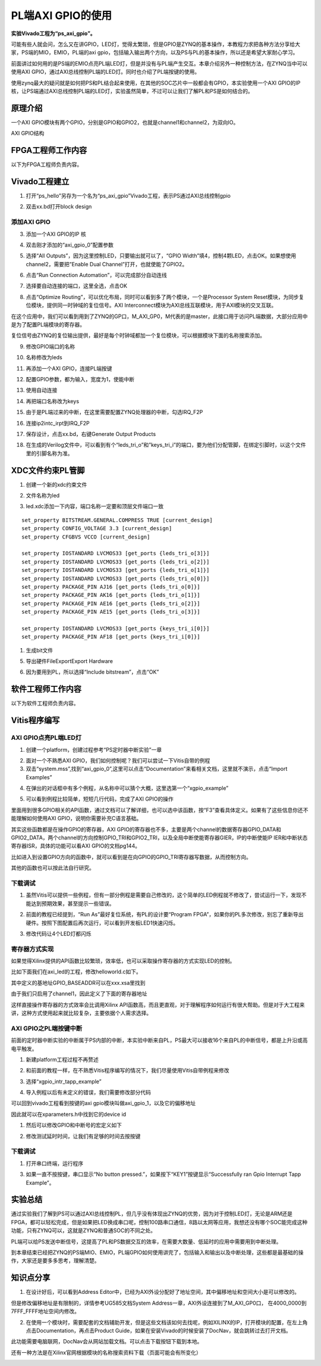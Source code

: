 PL端AXI GPIO的使用
====================

**实验Vivado工程为“ps_axi_gpio”。**

可能有些人就会问，怎么又在讲GPIO，LED灯，觉得太繁琐，但是GPIO是ZYNQ的基本操作，本教程力求把各种方法分享给大家，PS端的MIO，EMIO，PL端的axi gpio，包括输入输出两个方向，以及PS与PL的基本操作，所以还是希望大家耐心学习。

前面讲过如何用的是PS端的EMIO点亮PL端LED灯，但是并没有与PL端产生交互。本章介绍另外一种控制方法，在ZYNQ当中可以使用AXI GPIO，通过AXI总线控制PL端的LED灯。同时也介绍了PL端按键的使用。

使用zynq最大的疑问就是如何把PS和PL结合起来使用，在其他的SOC芯片中一般都会有GPIO，本实验使用一个AXI GPIO的IP核，让PS端通过AXI总线控制PL端的LED灯，实验虽然简单，不过可以让我们了解PL和PS是如何结合的。

原理介绍
--------

一个AXI GPIO模块有两个GPIO，分别是GPIO和GPIO2，也就是channel1和channel2，为双向IO。

.. image:: images/04_media/image1.png
      
AXI GPIO结构

FPGA工程师工作内容
------------------

以下为FPGA工程师负责内容。

Vivado工程建立
--------------

1) 打开“ps_hello”另存为一个名为“ps_axi_gpio”Vivado工程，表示PS通过AXI总线控制gpio

.. image:: images/04_media/image2.png
      
.. image:: images/04_media/image3.png
      
2) 双击xx.bd打开block design

.. image:: images/04_media/image4.png
      
添加AXI GPIO
~~~~~~~~~~~~

3) 添加一个AXI GPIO的IP 核

.. image:: images/04_media/image5.png
      
4) 双击刚才添加的“axi_gpio_0”配置参数

.. image:: images/04_media/image6.png
      
5) 选择“All Outputs”，因为这里控制LED，只要输出就可以了，“GPIO Width”填4，控制4颗LED，点击OK。如果想使用channel2，需要把”Enable Dual Channel”打开，也就使能了GPIO2。

.. image:: images/04_media/image7.png
      
6) 点击“Run Connection Automation”，可以完成部分自动连线

.. image:: images/04_media/image8.png
      
7) 选择要自动连接的端口，这里全选，点击OK

.. image:: images/04_media/image9.png
      
8) 点击“Optimize Routing”，可以优化布局，同时可以看到多了两个模块，一个是Processor System Reset模块，为同步复位模块，提供同一时钟域的复位信号。AXI Interconnect模块为AXI总线互联模块，用于AXI模块的交叉互联。

.. image:: images/04_media/image10.png
      
在这个应用中，我们可以看到用到了ZYNQ的GP口，M_AXI_GP0，M代表的是master，此接口用于访问PL端数据，大部分应用中是为了配置PL端模块的寄存器。

.. image:: images/04_media/image11.png
      
复位信号由ZYNQ的复位输出提供，最好是每个时钟域都加一个复位模块，可以根据模块下面的名称搜索添加。

.. image:: images/04_media/image12.png
      
9) 修改GPIO端口的名称

.. image:: images/04_media/image13.png
      
10) 名称修改为leds

.. image:: images/04_media/image14.png
      
11) 再添加一个AXI GPIO，连接PL端按键

.. image:: images/04_media/image15.png
      
12) 配置GPIO参数，都为输入，宽度为1，使能中断

.. image:: images/04_media/image16.png
      
13) 使用自动连接

.. image:: images/04_media/image17.png
      
14) 再把端口名称改为keys

.. image:: images/04_media/image18.png
      
15) 由于是PL端过来的中断，在这里需要配置ZYNQ处理器的中断，勾选IRQ_F2P

.. image:: images/04_media/image19.png
      
16) 连接ip2intc_irpt到IRQ_F2P

.. image:: images/04_media/image20.png
      
17) 保存设计，点击xx.bd，右键Generate Output Products

.. image:: images/04_media/image21.png
      
18) 在生成的Verilog文件中，可以看到有个“leds_tri_o”和”keys_tri_i”的端口，要为他们分配管脚，在绑定引脚时，以这个文件里的引脚名称为准。

.. image:: images/04_media/image22.png
      
XDC文件约束PL管脚
-----------------

1. 创建一个新的xdc约束文件

.. image:: images/04_media/image23.png
      
2. 文件名称为led

.. image:: images/04_media/image24.png
      
3. led.xdc添加一下内容，端口名称一定要和顶层文件端口一致

::

 set_property BITSTREAM.GENERAL.COMPRESS TRUE [current_design]
 set_property CONFIG_VOLTAGE 3.3 [current_design]
 set_property CFGBVS VCCO [current_design]
 
 set_property IOSTANDARD LVCMOS33 [get_ports {leds_tri_o[3]}]
 set_property IOSTANDARD LVCMOS33 [get_ports {leds_tri_o[2]}]
 set_property IOSTANDARD LVCMOS33 [get_ports {leds_tri_o[1]}]
 set_property IOSTANDARD LVCMOS33 [get_ports {leds_tri_o[0]}]
 set_property PACKAGE_PIN AJ16 [get_ports {leds_tri_o[0]}]
 set_property PACKAGE_PIN AK16 [get_ports {leds_tri_o[1]}]
 set_property PACKAGE_PIN AE16 [get_ports {leds_tri_o[2]}]
 set_property PACKAGE_PIN AE15 [get_ports {leds_tri_o[3]}]
 
 set_property IOSTANDARD LVCMOS33 [get_ports {keys_tri_i[0]}]
 set_property PACKAGE_PIN AF18 [get_ports {keys_tri_i[0]}]

1. 生成bit文件

.. image:: images/04_media/image25.png
      
5. 导出硬件FileExportExport Hardware

.. image:: images/04_media/image26.png
         
6. 因为要用到PL，所以选择“Include bitstream”，点击“OK”

软件工程师工作内容
------------------

以下为软件工程师负责内容。

Vitis程序编写
-------------

AXI GPIO点亮PL端LED灯
~~~~~~~~~~~~~~~~~~~~~

1) 创建一个platform，创建过程参考“PS定时器中断实验”一章

.. image:: images/04_media/image27.png
      
2) 面对一个不熟悉AXI GPIO，我们如何控制呢？我们可以尝试一下Vitis自带的例程

3) 双击“system.mss”,找到“axi_gpio_0”,这里可以点击“Documentation”来看相关文档，这里就不演示，点击“Import Examples”

.. image:: images/04_media/image28.png
      
4) 在弹出的对话框中有多个例程，从名称中可以猜个大概，这里选第一个“xgpio_example”

.. image:: images/04_media/image29.png
      
5) 可以看到例程比较简单，短短几行代码，完成了AXI GPIO的操作

.. image:: images/04_media/image30.png
      
里面用到很多GPIO相关的API函数，通过文档可以了解详细，也可以选中该函数，按“F3”查看具体定义。如果有了这些信息你还不能理解如何使用AXI GPIO，说明你需要补充C语言基础。

其实这些函数都是在操作GPIO的寄存器，AXI GPIO的寄存器也不多，主要是两个channel的数据寄存器GPIO_DATA和GPIO2_DATA，两个channel的方向控制GPIO_TRI和GPIO2_TRI，以及全局中断使能寄存器GIER，IP的中断使能IP IER和中断状态寄存器ISR，具体的功能可以看AXI GPIO的文档pg144。

.. image:: images/04_media/image31.png
      
比如进入到设置GPIO方向的函数中，就可以看到是在向GPIO的GPIO_TRI寄存器写数据，从而控制方向。

.. image:: images/04_media/image32.png
      
其他的函数也可以按此法自行研究。

下载调试
~~~~~~~~

1) 虽然Vitis可以提供一些例程，但有一部分例程是需要自己修改的，这个简单的LED例程就不修改了，尝试运行一下，发现不能达到预期效果，甚至提示一些错误。

.. image:: images/04_media/image33.png
      
2) 前面的教程已经提到，“Run As”最好复位系统，有PL的设计要“Program FPGA”，如果你的PL多次修改，别忘了重新导出硬件。按照下图配置后再次运行，可以看到开发板LED1快速闪烁。

.. image:: images/04_media/image34.png
      
3) 修改代码让4个LED灯都闪烁

.. image:: images/04_media/image35.png
      
寄存器方式实现
~~~~~~~~~~~~~~

如果觉得Xilinx提供的API函数比较繁琐，效率低，也可以采取操作寄存器的方式实现LED的控制。

比如下面我们在axi_led的工程，修改helloworld.c如下。

.. image:: images/04_media/image36.png
      
其中定义的基地址GPIO_BASEADDR可以在xxx.xsa里找到

.. image:: images/04_media/image37.png
      
由于我们只启用了channel1，因此定义了下面的寄存器地址

.. image:: images/04_media/image38.png
      
这样直接操作寄存器的方式效率会比调用Xilinx API函数高，而且更直观，对于理解程序如何运行有很大帮助。但是对于大工程来讲，这种方式使用起来就比较复杂，主要依据个人需求选择。

AXI GPIO之PL端按键中断
~~~~~~~~~~~~~~~~~~~~~~

前面的定时器中断实验的中断属于PS内部的中断，本实验中断来自PL，PS最大可以接收16个来自PL的中断信号，都是上升沿或高电平触发。

.. image:: images/04_media/image39.png
      
1) 新建platform工程过程不再赘述

.. image:: images/04_media/image40.png
      
2) 和前面的教程一样，在不熟悉Vitis程序编写的情况下，我们尽量使用Vitis自带例程来修改

.. image:: images/04_media/image41.png
      
3) 选择“xgpio_intr_tapp_example”

.. image:: images/04_media/image42.png
      
4) 导入例程以后有未定义的错误，我们需要修改部分代码

.. image:: images/04_media/image43.png
      
可以回到vivado工程看到按键的axi gpio模块叫做axi_gpio_1，以及它的偏移地址

.. image:: images/04_media/image44.png
      
因此就可以在xparameters.h中找到它的device id

.. image:: images/04_media/image45.png
      
.. image:: images/04_media/image46.png
      
.. image:: images/04_media/image47.png
      
1) 然后可以修改GPIO和中断号的宏定义如下

.. image:: images/04_media/image48.png
      
2) 修改测试延时时间，让我们有足够的时间去按按键

.. image:: images/04_media/image49.png
      
.. _下载调试-1:

下载调试
~~~~~~~~

1. 打开串口终端，运行程序

.. image:: images/04_media/image50.png
      
3) 如果一直不按按键，串口显示“No button pressed.”，如果按下“KEY1”按键显示“Successfully ran Gpio Interrupt Tapp Example”。

.. image:: images/04_media/image51.png
      
实验总结
--------

通过实验我们了解到PS可以通过AXI总线控制PL，但几乎没有体现出ZYNQ的优势，因为对于控制LED灯，无论是ARM还是FPGA，都可以轻松完成，但是如果把LED换成串口呢，控制100路串口通信，8路以太网等应用，我想还没有哪个SOC能完成这种功能，只有ZYNQ可以，这就是ZYNQ和普通SOC的不同之处。

PL端可以给PS发送中断信号，这提高了PL和PS数据交互的效率，在需要大数量、低延时的应用中需要用到中断处理。

到本章结束已经把ZYNQ的PS端MIO、EMIO，PL端GPIO如何使用讲完了，包括输入和输出以及中断处理，这些都是最基础的操作，大家还是要多多思考，理解清楚。

知识点分享
----------

1) 在设计好后，可以看到Address Editor中，已经为AXI外设分配好了地址空间，其中偏移地址和空间大小是可以修改的。

.. image:: images/04_media/image52.png
      
但是修改偏移地址是有限制的，详情参考UG585文档System Address一章，AXI外设连接到了M_AXI_GP0口， 在4000_0000到7FFF_FFFF地址空间内修改。

.. image:: images/04_media/image53.png
      
2) 在使用一个模块时，需要配套的文档辅助开发，但是这些文档该如何去找呢，例如XILINX的IP，打开模块的配置，在左上角点击Documentation，再点击Product Guide，如果在安装Vivado的时候安装了DocNav，就会跳转过去打开文档。

.. image:: images/04_media/image54.png
      
.. image:: images/04_media/image55.png
      
.. image:: images/04_media/image56.png
      
此功能需要电脑联网，DocNav会从网站加载文档。可以点击下载按钮下载到本地。

还有一种方法是在Xilinx官网根据模块的名称搜索资料下载（页面可能会有所变化）

.. image:: images/04_media/image57.png
      